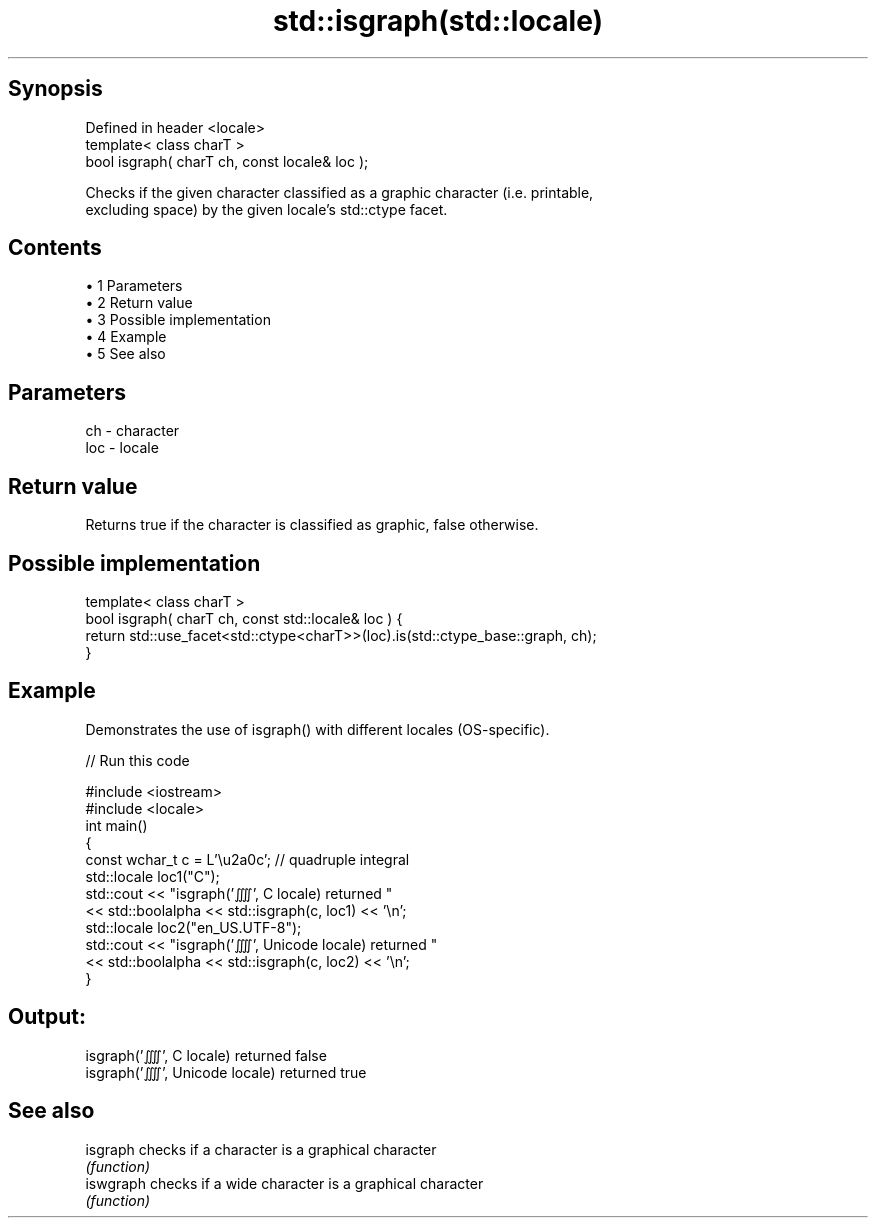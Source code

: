 .TH std::isgraph(std::locale) 3 "Apr 19 2014" "1.0.0" "C++ Standard Libary"
.SH Synopsis
   Defined in header <locale>
   template< class charT >
   bool isgraph( charT ch, const locale& loc );

   Checks if the given character classified as a graphic character (i.e. printable,
   excluding space) by the given locale's std::ctype facet.

.SH Contents

     • 1 Parameters
     • 2 Return value
     • 3 Possible implementation
     • 4 Example
     • 5 See also

.SH Parameters

   ch  - character
   loc - locale

.SH Return value

   Returns true if the character is classified as graphic, false otherwise.

.SH Possible implementation

   template< class charT >
   bool isgraph( charT ch, const std::locale& loc ) {
       return std::use_facet<std::ctype<charT>>(loc).is(std::ctype_base::graph, ch);
   }

.SH Example

   Demonstrates the use of isgraph() with different locales (OS-specific).

   
// Run this code

 #include <iostream>
 #include <locale>
 int main()
 {
     const wchar_t c = L'\\u2a0c'; // quadruple integral
  
     std::locale loc1("C");
     std::cout << "isgraph('⨌', C locale) returned "
                << std::boolalpha << std::isgraph(c, loc1) << '\\n';
  
     std::locale loc2("en_US.UTF-8");
     std::cout << "isgraph('⨌', Unicode locale) returned "
               << std::boolalpha << std::isgraph(c, loc2) << '\\n';
 }

.SH Output:

 isgraph('⨌', C locale) returned false
 isgraph('⨌', Unicode locale) returned true

.SH See also

   isgraph  checks if a character is a graphical character
            \fI(function)\fP
   iswgraph checks if a wide character is a graphical character
            \fI(function)\fP
